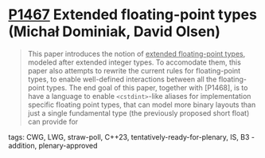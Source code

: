 * [[https://wg21.link/p1467][P1467]] Extended floating-point types (Michał Dominiak, David Olsen)
:PROPERTIES:
:CUSTOM_ID: p1467-extended-floating-point-types-michał-dominiak-david-olsen
:END:
#+begin_quote
This paper introduces the notion of _extended floating-point types_, modeled
after extended integer types. To accomodate them, this paper also attempts to
rewrite the current rules for floating-point types, to enable well-defined
interactions between all the floating-point types. The end goal of this paper,
together with [P1468], is to have a language to enable ~<cstdint>~-like aliases
for implementation specific floating point types, that can model more binary
layouts than just a single fundamental type (the previously proposed short
float) can provide for
#+end_quote
**** tags: CWG, LWG, straw-poll, C++23, tentatively-ready-for-plenary, IS, B3 - addition, plenary-approved
